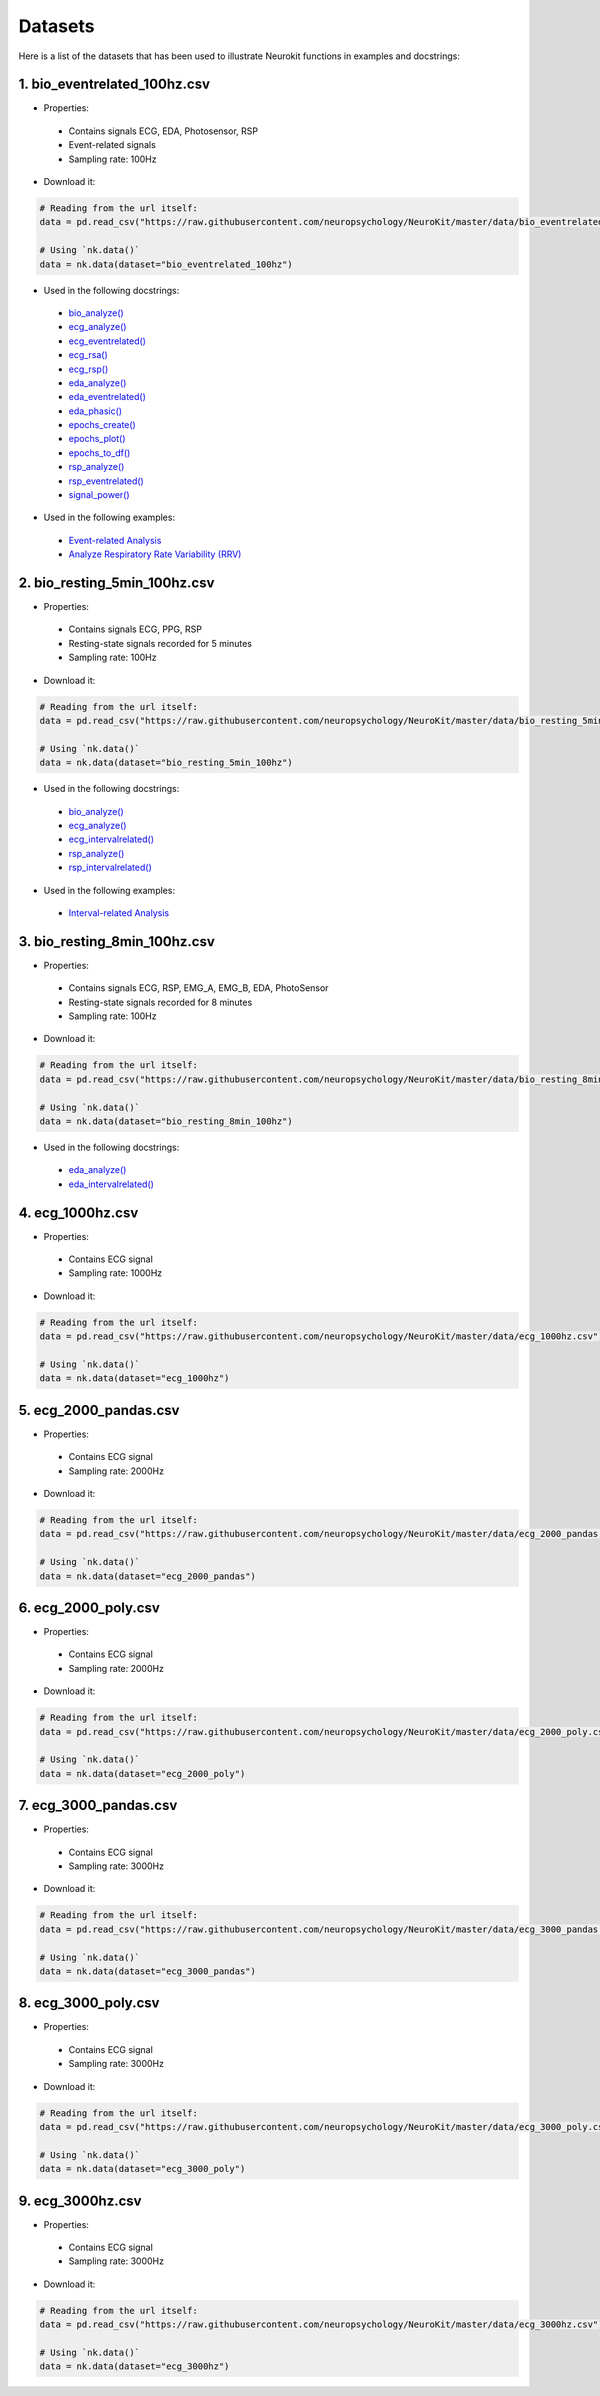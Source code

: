========
Datasets
========

Here is a list of the datasets that has been used to illustrate Neurokit functions in examples and docstrings:

1. bio_eventrelated_100hz.csv
------------------------------
- Properties:
 - Contains signals ECG, EDA, Photosensor, RSP
 - Event-related signals
 - Sampling rate: 100Hz

- Download it:
.. code-block:: python

	# Reading from the url itself:
	data = pd.read_csv("https://raw.githubusercontent.com/neuropsychology/NeuroKit/master/data/bio_eventrelated_100hz.csv")

	# Using `nk.data()`
	data = nk.data(dataset="bio_eventrelated_100hz")


- Used in the following docstrings:
 - `bio_analyze() <https://neurokit2.readthedocs.io/en/latest/functions.html#neurokit2.bio_analyze>`_
 - `ecg_analyze() <https://neurokit2.readthedocs.io/en/latest/functions.html#neurokit2.ecg_analyze>`_
 - `ecg_eventrelated() <https://neurokit2.readthedocs.io/en/latest/functions.html#neurokit2.ecg_eventrelated>`_
 - `ecg_rsa() <https://neurokit2.readthedocs.io/en/latest/functions.html#neurokit2.ecg_rsa>`_
 - `ecg_rsp() <https://neurokit2.readthedocs.io/en/latest/functions.html#neurokit2.ecg_rsp>`_
 - `eda_analyze() <https://neurokit2.readthedocs.io/en/latest/functions.html#neurokit2.eda_analyze>`_ 
 - `eda_eventrelated() <https://neurokit2.readthedocs.io/en/latest/functions.html#neurokit2.eda_eventrelated>`_
 - `eda_phasic() <https://neurokit2.readthedocs.io/en/latest/functions.html#neurokit2.eda_phasic>`_
 - `epochs_create() <https://neurokit2.readthedocs.io/en/latest/functions.html#neurokit2.epochs_create>`_ 
 - `epochs_plot() <https://neurokit2.readthedocs.io/en/latest/functions.html#neurokit2.epochs_plot>`_
 - `epochs_to_df() <https://neurokit2.readthedocs.io/en/latest/functions.html#neurokit2.epochs_to_df>`_
 - `rsp_analyze() <https://neurokit2.readthedocs.io/en/latest/functions.html#neurokit2.rsp_analyze>`_
 - `rsp_eventrelated() <https://neurokit2.readthedocs.io/en/latest/functions.html#neurokit2.rsp_eventrelated>`_
 - `signal_power() <https://neurokit2.readthedocs.io/en/latest/functions.html#neurokit2.signal_power>`_

- Used in the following examples:
 - `Event-related Analysis <https://neurokit2.readthedocs.io/en/dev/examples/eventrelated.html>`_
 - `Analyze Respiratory Rate Variability (RRV) <https://neurokit2.readthedocs.io/en/dev/examples/rrv.html>`_


2. bio_resting_5min_100hz.csv
------------------------------
- Properties:
 - Contains signals ECG, PPG, RSP
 - Resting-state signals recorded for 5 minutes
 - Sampling rate: 100Hz

- Download it:
.. code-block:: python

	# Reading from the url itself:
	data = pd.read_csv("https://raw.githubusercontent.com/neuropsychology/NeuroKit/master/data/bio_resting_5min_100hz.csv")

	# Using `nk.data()`
	data = nk.data(dataset="bio_resting_5min_100hz")


- Used in the following docstrings:
 - `bio_analyze() <https://neurokit2.readthedocs.io/en/latest/functions.html#neurokit2.bio_analyze>`_
 - `ecg_analyze() <https://neurokit2.readthedocs.io/en/latest/functions.html#neurokit2.ecg_analyze>`_
 - `ecg_intervalrelated() <https://neurokit2.readthedocs.io/en/latest/functions.html#neurokit2.ecg_intervalrelated>`_
 - `rsp_analyze() <https://neurokit2.readthedocs.io/en/latest/functions.html#neurokit2.rsp_analyze>`_
 - `rsp_intervalrelated() <https://neurokit2.readthedocs.io/en/latest/functions.html#neurokit2.rsp_intervalrelated>`_

- Used in the following examples:
 - `Interval-related Analysis <https://neurokit2.readthedocs.io/en/dev/examples/intervalrelated.html>`_


3. bio_resting_8min_100hz.csv
------------------------------
- Properties:
 - Contains signals ECG, RSP, EMG_A, EMG_B, EDA, PhotoSensor
 - Resting-state signals recorded for 8 minutes
 - Sampling rate: 100Hz

- Download it:
.. code-block:: python

	# Reading from the url itself:
	data = pd.read_csv("https://raw.githubusercontent.com/neuropsychology/NeuroKit/master/data/bio_resting_8min_100hz.csv")

	# Using `nk.data()`
	data = nk.data(dataset="bio_resting_8min_100hz")

- Used in the following docstrings:
 - `eda_analyze() <https://neurokit2.readthedocs.io/en/latest/functions.html#neurokit2.eda_analyze>`_
 - `eda_intervalrelated() <https://neurokit2.readthedocs.io/en/latest/functions.html#neurokit2.eda_intervalrelated>`_


4. ecg_1000hz.csv
-----------------
- Properties:
 - Contains ECG signal
 - Sampling rate: 1000Hz

- Download it:
.. code-block:: python

	# Reading from the url itself:
	data = pd.read_csv("https://raw.githubusercontent.com/neuropsychology/NeuroKit/master/data/ecg_1000hz.csv")

	# Using `nk.data()`
	data = nk.data(dataset="ecg_1000hz")


5. ecg_2000_pandas.csv
----------------------
- Properties:
 - Contains ECG signal
 - Sampling rate: 2000Hz

- Download it:
.. code-block:: python

	# Reading from the url itself:
	data = pd.read_csv("https://raw.githubusercontent.com/neuropsychology/NeuroKit/master/data/ecg_2000_pandas.csv")

	# Using `nk.data()`
	data = nk.data(dataset="ecg_2000_pandas")


6. ecg_2000_poly.csv
--------------------
- Properties:
 - Contains ECG signal
 - Sampling rate: 2000Hz

- Download it:
.. code-block:: python

	# Reading from the url itself:
	data = pd.read_csv("https://raw.githubusercontent.com/neuropsychology/NeuroKit/master/data/ecg_2000_poly.csv")

	# Using `nk.data()`
	data = nk.data(dataset="ecg_2000_poly")


7. ecg_3000_pandas.csv
-----------------------
- Properties:
 - Contains ECG signal
 - Sampling rate: 3000Hz

- Download it:
.. code-block:: python

	# Reading from the url itself:
	data = pd.read_csv("https://raw.githubusercontent.com/neuropsychology/NeuroKit/master/data/ecg_3000_pandas.csv")

	# Using `nk.data()`
	data = nk.data(dataset="ecg_3000_pandas")


8. ecg_3000_poly.csv
-----------------------
- Properties:
 - Contains ECG signal
 - Sampling rate: 3000Hz

- Download it:
.. code-block:: python

	# Reading from the url itself:
	data = pd.read_csv("https://raw.githubusercontent.com/neuropsychology/NeuroKit/master/data/ecg_3000_poly.csv")

	# Using `nk.data()`
	data = nk.data(dataset="ecg_3000_poly")

9. ecg_3000hz.csv
-----------------------
- Properties:
 - Contains ECG signal
 - Sampling rate: 3000Hz

- Download it:
.. code-block:: python

	# Reading from the url itself:
	data = pd.read_csv("https://raw.githubusercontent.com/neuropsychology/NeuroKit/master/data/ecg_3000hz.csv")

	# Using `nk.data()`
	data = nk.data(dataset="ecg_3000hz")
